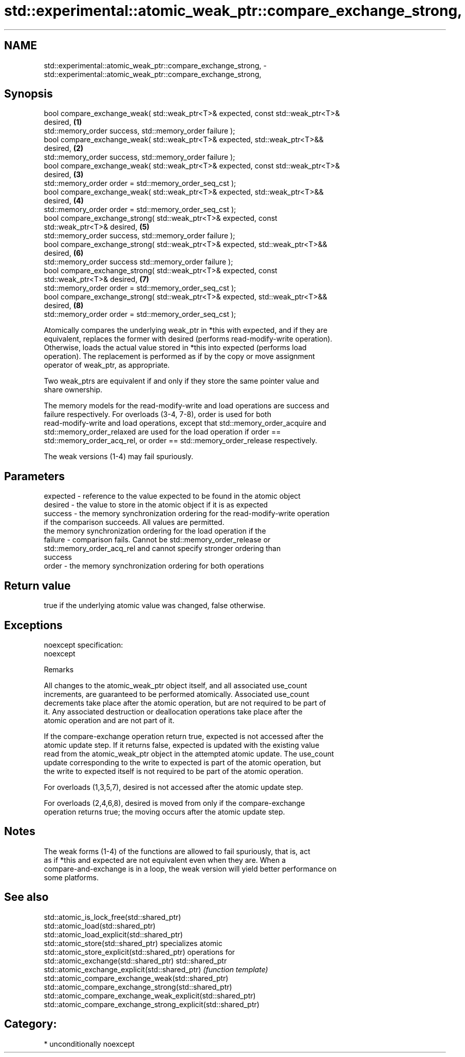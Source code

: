 .TH std::experimental::atomic_weak_ptr::compare_exchange_strong, 3 "Apr  2 2017" "2.1 | http://cppreference.com" "C++ Standard Libary"
.SH NAME
std::experimental::atomic_weak_ptr::compare_exchange_strong, \- std::experimental::atomic_weak_ptr::compare_exchange_strong,

.SH Synopsis

   bool compare_exchange_weak( std::weak_ptr<T>& expected, const std::weak_ptr<T>&
   desired,                                                                        \fB(1)\fP
   std::memory_order success, std::memory_order failure );
   bool compare_exchange_weak( std::weak_ptr<T>& expected, std::weak_ptr<T>&&
   desired,                                                                        \fB(2)\fP
   std::memory_order success, std::memory_order failure );
   bool compare_exchange_weak( std::weak_ptr<T>& expected, const std::weak_ptr<T>&
   desired,                                                                        \fB(3)\fP
   std::memory_order order = std::memory_order_seq_cst );
   bool compare_exchange_weak( std::weak_ptr<T>& expected, std::weak_ptr<T>&&
   desired,                                                                        \fB(4)\fP
   std::memory_order order = std::memory_order_seq_cst );
   bool compare_exchange_strong( std::weak_ptr<T>& expected, const
   std::weak_ptr<T>& desired,                                                      \fB(5)\fP
   std::memory_order success, std::memory_order failure );
   bool compare_exchange_strong( std::weak_ptr<T>& expected, std::weak_ptr<T>&&
   desired,                                                                        \fB(6)\fP
   std::memory_order success std::memory_order failure );
   bool compare_exchange_strong( std::weak_ptr<T>& expected, const
   std::weak_ptr<T>& desired,                                                      \fB(7)\fP
   std::memory_order order = std::memory_order_seq_cst );
   bool compare_exchange_strong( std::weak_ptr<T>& expected, std::weak_ptr<T>&&
   desired,                                                                        \fB(8)\fP
   std::memory_order order = std::memory_order_seq_cst );

   Atomically compares the underlying weak_ptr in *this with expected, and if they are
   equivalent, replaces the former with desired (performs read-modify-write operation).
   Otherwise, loads the actual value stored in *this into expected (performs load
   operation). The replacement is performed as if by the copy or move assignment
   operator of weak_ptr, as appropriate.

   Two weak_ptrs are equivalent if and only if they store the same pointer value and
   share ownership.

   The memory models for the read-modify-write and load operations are success and
   failure respectively. For overloads (3-4, 7-8), order is used for both
   read-modify-write and load operations, except that std::memory_order_acquire and
   std::memory_order_relaxed are used for the load operation if order ==
   std::memory_order_acq_rel, or order == std::memory_order_release respectively.

   The weak versions (1-4) may fail spuriously.

.SH Parameters

   expected - reference to the value expected to be found in the atomic object
   desired  - the value to store in the atomic object if it is as expected
   success  - the memory synchronization ordering for the read-modify-write operation
              if the comparison succeeds. All values are permitted.
              the memory synchronization ordering for the load operation if the
   failure  - comparison fails. Cannot be std::memory_order_release or
              std::memory_order_acq_rel and cannot specify stronger ordering than
              success
   order    - the memory synchronization ordering for both operations

.SH Return value

   true if the underlying atomic value was changed, false otherwise.

.SH Exceptions

   noexcept specification:
   noexcept

  Remarks

   All changes to the atomic_weak_ptr object itself, and all associated use_count
   increments, are guaranteed to be performed atomically. Associated use_count
   decrements take place after the atomic operation, but are not required to be part of
   it. Any associated destruction or deallocation operations take place after the
   atomic operation and are not part of it.

   If the compare-exchange operation return true, expected is not accessed after the
   atomic update step. If it returns false, expected is updated with the existing value
   read from the atomic_weak_ptr object in the attempted atomic update. The use_count
   update corresponding to the write to expected is part of the atomic operation, but
   the write to expected itself is not required to be part of the atomic operation.

   For overloads (1,3,5,7), desired is not accessed after the atomic update step.

   For overloads (2,4,6,8), desired is moved from only if the compare-exchange
   operation returns true; the moving occurs after the atomic update step.

.SH Notes

   The weak forms (1-4) of the functions are allowed to fail spuriously, that is, act
   as if *this and expected are not equivalent even when they are. When a
   compare-and-exchange is in a loop, the weak version will yield better performance on
   some platforms.

.SH See also

   std::atomic_is_lock_free(std::shared_ptr)
   std::atomic_load(std::shared_ptr)
   std::atomic_load_explicit(std::shared_ptr)
   std::atomic_store(std::shared_ptr)                            specializes atomic
   std::atomic_store_explicit(std::shared_ptr)                   operations for
   std::atomic_exchange(std::shared_ptr)                         std::shared_ptr
   std::atomic_exchange_explicit(std::shared_ptr)                \fI(function template)\fP
   std::atomic_compare_exchange_weak(std::shared_ptr)
   std::atomic_compare_exchange_strong(std::shared_ptr)
   std::atomic_compare_exchange_weak_explicit(std::shared_ptr)
   std::atomic_compare_exchange_strong_explicit(std::shared_ptr)

.SH Category:

     * unconditionally noexcept
